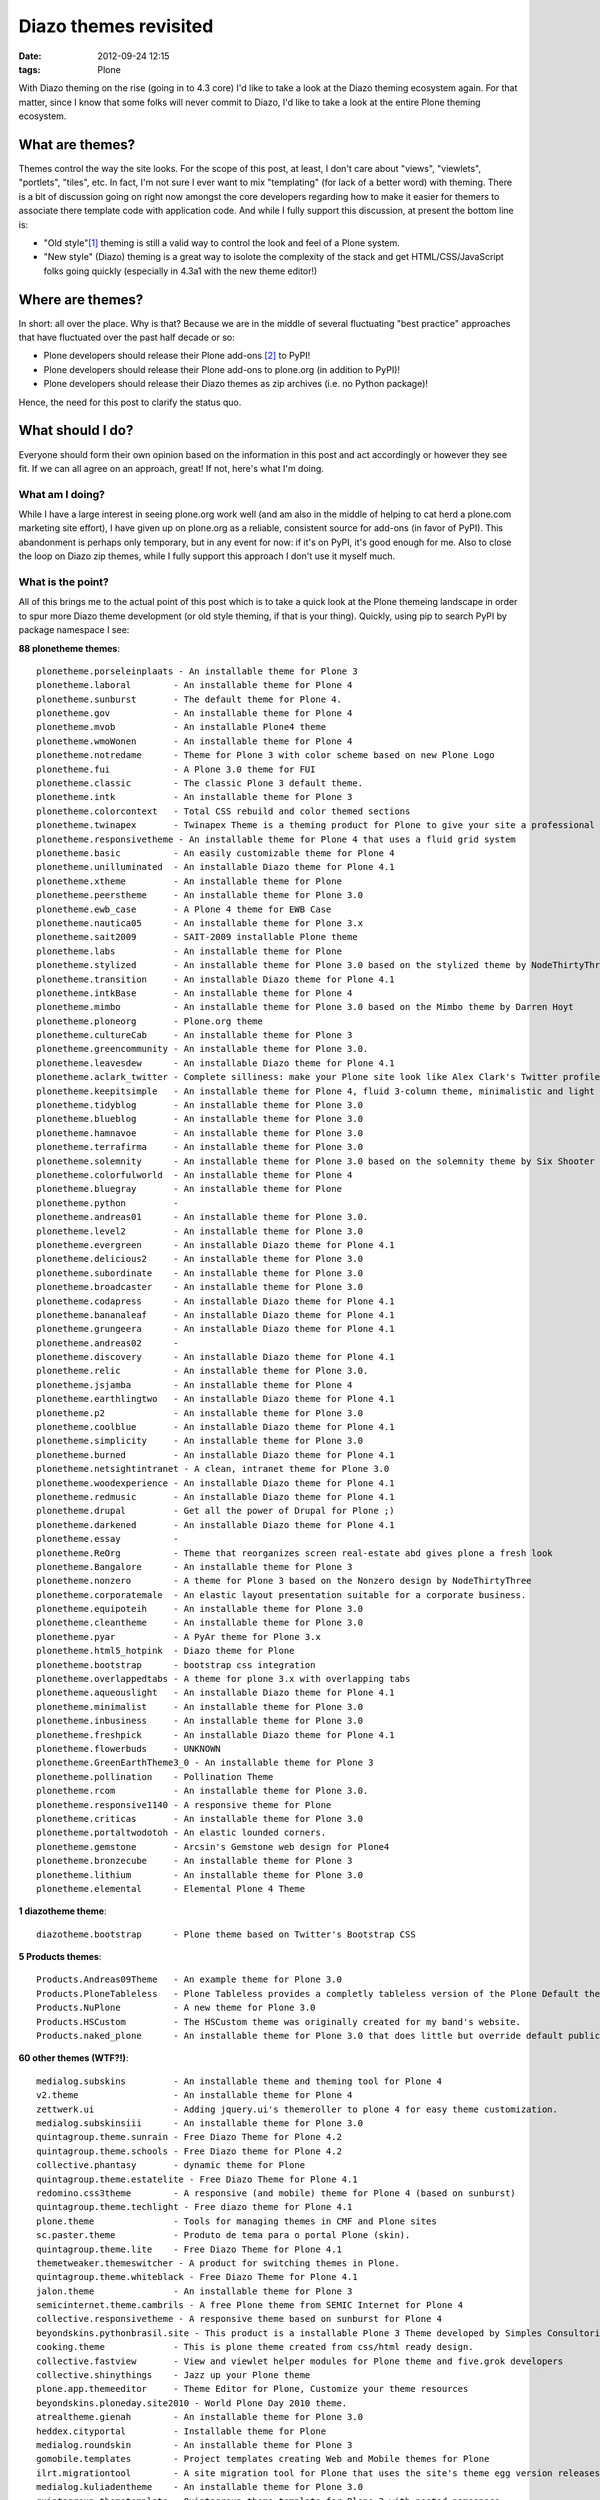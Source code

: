
Diazo themes revisited
======================
:date: 2012-09-24 12:15
:tags: Plone

With Diazo theming on the rise (going in to 4.3 core) I'd like to take a look at the Diazo theming ecosystem again. For that matter, since I know that some folks will never commit to Diazo, I'd like to take a look at the entire Plone theming ecosystem.

What are themes?
----------------

Themes control the way the site looks. For the scope of this post, at least, I don't care about "views", "viewlets", "portlets", "tiles", etc. In fact, I'm not sure I ever want to mix "templating" (for lack of a better word) with theming. There is a bit of discussion going on right now amongst the core developers regarding how to make it easier for themers to associate there template code with application code. And while I fully support this discussion, at present the bottom line is:

- "Old style"[1]_ theming is still a valid way to control the look and feel of a Plone system.
- "New style" (Diazo) theming is a great way to isolote the complexity of the stack and get HTML/CSS/JavaScript folks going quickly (especially in 4.3a1 with the new theme editor!)

Where are themes?
-----------------

In short: all over the place. Why is that? Because we are in the middle of several fluctuating "best practice" approaches that have fluctuated over the past half decade or so:

- Plone developers should release their Plone add-ons [2]_ to PyPI!
- Plone developers should release their Plone add-ons to plone.org (in addition to PyPI)!
- Plone developers should release their Diazo themes as zip archives (i.e. no Python package)!

Hence, the need for this post to clarify the status quo.

What should I do?
-----------------

Everyone should form their own opinion based on the information in this post and act accordingly or however they see fit. If we can all agree on an approach, great! If not, here's what I'm doing.

What am I doing?
~~~~~~~~~~~~~~~~

While I have a large interest in seeing plone.org work well (and am also in the middle of helping to cat herd a plone.com marketing site effort), I have given up on plone.org as a reliable, consistent source for add-ons (in favor of PyPI). This abandonment is perhaps only temporary, but in any event for now: if it's on PyPI, it's good enough for me. Also to close the loop on Diazo zip themes, while I fully support this approach I don't use it myself much.

What is the point?
~~~~~~~~~~~~~~~~~~

All of this brings me to the actual point of this post which is to take a quick look at the Plone themeing landscape in order to spur more Diazo theme development (or old style theming, if that is your thing). Quickly, using pip to search PyPI by package namespace I see:

**88 plonetheme themes**::

    plonetheme.porseleinplaats - An installable theme for Plone 3
    plonetheme.laboral        - An installable theme for Plone 4
    plonetheme.sunburst       - The default theme for Plone 4.
    plonetheme.gov            - An installable theme for Plone 4
    plonetheme.mvob           - An installable Plone4 theme
    plonetheme.wmoWonen       - An installable theme for Plone 4
    plonetheme.notredame      - Theme for Plone 3 with color scheme based on new Plone Logo
    plonetheme.fui            - A Plone 3.0 theme for FUI
    plonetheme.classic        - The classic Plone 3 default theme.
    plonetheme.intk           - An installable theme for Plone 3
    plonetheme.colorcontext   - Total CSS rebuild and color themed sections
    plonetheme.twinapex       - Twinapex Theme is a theming product for Plone to give your site a professional corporate look
    plonetheme.responsivetheme - An installable theme for Plone 4 that uses a fluid grid system
    plonetheme.basic          - An easily customizable theme for Plone 4
    plonetheme.unilluminated  - An installable Diazo theme for Plone 4.1
    plonetheme.xtheme         - An installable theme for Plone
    plonetheme.peerstheme     - An installable theme for Plone 3.0
    plonetheme.ewb_case       - A Plone 4 theme for EWB Case
    plonetheme.nautica05      - An installable theme for Plone 3.x
    plonetheme.sait2009       - SAIT-2009 installable Plone theme
    plonetheme.labs           - An installable theme for Plone
    plonetheme.stylized       - An installable theme for Plone 3.0 based on the stylized theme by NodeThirtyThree.
    plonetheme.transition     - An installable Diazo theme for Plone 4.1
    plonetheme.intkBase       - An installable theme for Plone 4
    plonetheme.mimbo          - An installable theme for Plone 3.0 based on the Mimbo theme by Darren Hoyt
    plonetheme.ploneorg       - Plone.org theme
    plonetheme.cultureCab     - An installable theme for Plone 3
    plonetheme.greencommunity - An installable theme for Plone 3.0.
    plonetheme.leavesdew      - An installable Diazo theme for Plone 4.1
    plonetheme.aclark_twitter - Complete silliness: make your Plone site look like Alex Clark's Twitter profile.
    plonetheme.keepitsimple   - An installable theme for Plone 4, fluid 3-column theme, minimalistic and light colored design
    plonetheme.tidyblog       - An installable theme for Plone 3.0
    plonetheme.blueblog       - An installable theme for Plone 3.0
    plonetheme.hamnavoe       - An installable theme for Plone 3.0
    plonetheme.terrafirma     - An installable theme for Plone 3.0
    plonetheme.solemnity      - An installable theme for Plone 3.0 based on the solemnity theme by Six Shooter Media.
    plonetheme.colorfulworld  - An installable theme for Plone 4
    plonetheme.bluegray       - An installable theme for Plone
    plonetheme.python         - 
    plonetheme.andreas01      - An installable theme for Plone 3.0.
    plonetheme.level2         - An installable theme for Plone 3.0
    plonetheme.evergreen      - An installable Diazo theme for Plone 4.1
    plonetheme.delicious2     - An installable theme for Plone 3.0
    plonetheme.subordinate    - An installable theme for Plone 3.0
    plonetheme.broadcaster    - An installable theme for Plone 3.0
    plonetheme.codapress      - An installable Diazo theme for Plone 4.1
    plonetheme.bananaleaf     - An installable Diazo theme for Plone 4.1
    plonetheme.grungeera      - An installable Diazo theme for Plone 4.1
    plonetheme.andreas02      - 
    plonetheme.discovery      - An installable Diazo theme for Plone 4.1
    plonetheme.relic          - An installable theme for Plone 3.0.
    plonetheme.jsjamba        - An installable theme for Plone 4
    plonetheme.earthlingtwo   - An installable Diazo theme for Plone 4.1
    plonetheme.p2             - An installable theme for Plone 3.0
    plonetheme.coolblue       - An installable Diazo theme for Plone 4.1
    plonetheme.simplicity     - An installable theme for Plone 3.0
    plonetheme.burned         - An installable Diazo theme for Plone 4.1
    plonetheme.netsightintranet - A clean, intranet theme for Plone 3.0
    plonetheme.woodexperience - An installable Diazo theme for Plone 4.1
    plonetheme.redmusic       - An installable Diazo theme for Plone 4.1
    plonetheme.drupal         - Get all the power of Drupal for Plone ;)
    plonetheme.darkened       - An installable Diazo theme for Plone 4.1
    plonetheme.essay          - 
    plonetheme.ReOrg          - Theme that reorganizes screen real-estate abd gives plone a fresh look
    plonetheme.Bangalore      - An installable theme for Plone 3
    plonetheme.nonzero        - A theme for Plone 3 based on the Nonzero design by NodeThirtyThree
    plonetheme.corporatemale  - An elastic layout presentation suitable for a corporate business.
    plonetheme.equipoteih     - An installable theme for Plone 3.0
    plonetheme.cleantheme     - An installable theme for Plone 3.0
    plonetheme.pyar           - A PyAr theme for Plone 3.x
    plonetheme.html5_hotpink  - Diazo theme for Plone
    plonetheme.bootstrap      - bootstrap css integration
    plonetheme.overlappedtabs - A theme for plone 3.x with overlapping tabs
    plonetheme.aqueouslight   - An installable Diazo theme for Plone 4.1
    plonetheme.minimalist     - An installable theme for Plone 3.0
    plonetheme.inbusiness     - An installable theme for Plone 3.0
    plonetheme.freshpick      - An installable Diazo theme for Plone 4.1
    plonetheme.flowerbuds     - UNKNOWN
    plonetheme.GreenEarthTheme3_0 - An installable theme for Plone 3
    plonetheme.pollination    - Pollination Theme
    plonetheme.rcom           - An installable theme for Plone 3.0.
    plonetheme.responsive1140 - A responsive theme for Plone
    plonetheme.criticas       - An installable theme for Plone 3.0
    plonetheme.portaltwodotoh - An elastic lounded corners.
    plonetheme.gemstone       - Arcsin's Gemstone web design for Plone4
    plonetheme.bronzecube     - An installable theme for Plone 3
    plonetheme.lithium        - An installable theme for Plone 3.0
    plonetheme.elemental      - Elemental Plone 4 Theme

**1 diazotheme theme**::

    diazotheme.bootstrap      - Plone theme based on Twitter's Bootstrap CSS

**5 Products themes**::

    Products.Andreas09Theme   - An example theme for Plone 3.0
    Products.PloneTableless   - Plone Tableless provides a completly tableless version of the Plone Default theme
    Products.NuPlone          - A new theme for Plone 3.0
    Products.HSCustom         - The HSCustom theme was originally created for my band's website.
    Products.naked_plone      - An installable theme for Plone 3.0 that does little but override default public stylesheets with empty ones.

**60 other themes (WTF?!)**::

    medialog.subskins         - An installable theme and theming tool for Plone 4
    v2.theme                  - An installable theme for Plone 4
    zettwerk.ui               - Adding jquery.ui's themeroller to plone 4 for easy theme customization.
    medialog.subskinsiii      - An installable theme for Plone 3.0
    quintagroup.theme.sunrain - Free Diazo Theme for Plone 4.2
    quintagroup.theme.schools - Free Diazo theme for Plone 4.2
    collective.phantasy       - dynamic theme for Plone
    quintagroup.theme.estatelite - Free Diazo Theme for Plone 4.1
    redomino.css3theme        - A responsive (and mobile) theme for Plone 4 (based on sunburst)
    quintagroup.theme.techlight - Free diazo theme for Plone 4.1
    plone.theme               - Tools for managing themes in CMF and Plone sites
    sc.paster.theme           - Produto de tema para o portal Plone (skin).
    quintagroup.theme.lite    - Free Diazo Theme for Plone 4.1
    themetweaker.themeswitcher - A product for switching themes in Plone.
    quintagroup.theme.whiteblack - Free Diazo Theme for Plone 4.1
    jalon.theme               - An installable theme for Plone 3
    semicinternet.theme.cambrils - A free Plone theme from SEMIC Internet for Plone 4
    collective.responsivetheme - A responsive theme based on sunburst for Plone 4
    beyondskins.pythonbrasil.site - This product is a installable Plone 3 Theme developed by Simples Consultoria for use in Python Brasil [7] Conference web site.
    cooking.theme             - This is plone theme created from css/html ready design.
    collective.fastview       - View and viewlet helper modules for Plone theme and five.grok developers
    collective.shinythings    - Jazz up your Plone theme
    plone.app.themeeditor     - Theme Editor for Plone, Customize your theme resources
    beyondskins.ploneday.site2010 - World Plone Day 2010 theme.
    atrealtheme.gienah        - An installable theme for Plone 3.0
    heddex.cityportal         - Installable theme for Plone
    medialog.roundskin        - An installable theme for Plone 3
    gomobile.templates        - Project templates creating Web and Mobile themes for Plone
    ilrt.migrationtool        - A site migration tool for Plone that uses the site's theme egg version releases
    medialog.kuliadentheme    - An installable theme for Plone 3.0
    quintagroup.themetemplate - Quintagroup theme template for Plone 3 with nested namespace
    collective.lesscss        - This package allow theme developers to add LESS stylesheets into a Plone site.
    heddex.tranquility        - An installable visual theme for Plone 3
    webcouturier.city.theme   - Plone visual theme
    beyondskins.ploneday.site - Installable Plone 3 theme for World Plone Day
    heddex.greenfield         - An installable theme for Plone 4
    webcouturier.icompany.theme - Plone theme in blue/green colors
    alterootheme.busycity     - Free City Plone 3.0 Theme
    collective.jqueryuithememanager - JQueryUI theme manager for Plone
    ityou.bluetheme           - An installable theme for Plone 4
    xdvtheme.sparkling        - An xdv Theme for Plone
    iscorpio.themes.redmaple  - iscorpio readmaple Plone 3 theme
    beyondskins.ploneday.site2011 - World Plone Day 2011 theme.
    uvsq.theme                - An installable theme for Plone 3
    beyondskins.pyconbrasil2008 - Plone Theme developed by Simples Consultoria
    freearch.theme            - Free Arch Theme for Plone
    atrealtheme.algol         - An installable theme for Plone 3.0
    jalonedit.theme           - JalonEdit Theme for PLONE 4
    gameprog.theme            - An installable theme for Plone 3.0
    collective.threecolorstheme - A Phantasy theme variation for Plone, with 3 dynamic colors
    quintagroup.sunrain.policy - extension for SunRain Plone theme
    dgsanco.plone3theme       - Plone3 Theme for DG Sanco
    uofl.dztheme.simplesite   - A Diazo theme for Plone 4 and UofL Simple Left-Nav Sites
    xdvtheme.inventions       - A xdvtheme for Plone
    raptus.theme.plonebartop  - move the plone-bar on the top
    beyondskins.ploneday.site2009 - Installable Plone 3 theme developed to promote World Plone Day 2009 (April 22nd)
    raptus.theme.ploneformgen - set standard theme for ploneformgen
    alterootheme.intensesimplicity - A Plone 3.0 Theme based on a free template by David Uliana
    soniatheme                - An installable theme for Plone 3.0
    alterootheme.lazydays     - A Theme for Plone 3.0 based on OpenWebDesign.org Lazy Days theme

That last one is a surprise, and that's a total of **154 themes for Plone on PyPI** (assuming I didn't miss any which I probably did). If we had the man power, all of these themes could be made to work with the latest Plone and work with either old style or new style technology. So if we can't do that (which is a hugely ambitious goal) let's at least try to come close!

Do you like this post, and/or appreciate my open source work? Help build the commons by gittiping me: https://www.gittip.com/aclark4life/.

.. raw:: html

    <iframe style="border: 0; margin: 0; padding: 0;"
        src="https://www.gittip.com/aclark4life/widget.html"
        width="48pt" height="20pt"></iframe>

.. [1] It's getting harder to define what "old style" theming is. For this blog entry, old style theming is some form of customizing the main_template in Plone (I'm ignoring the fact that macros called by main_template are customizable, for now). If we could (consistently, in a core supported way) get newer ways to do that (e.g. browser views instead of CMF skin layers) then "old style" would become "newer style". It wouldn't become "new style" because Diazo technology is "newer" than browser view technology. Get it? I think my point is this: in addition to seeing Diazo help with isolating the complexity of the stack, I'd like to see the underlying technology modernized. Give me something that looks and feels like "old style" theming (i.e. putting templates in CMF skin layers) but that is built on modern technology (i.e. the ZCA).

.. [2] <rant> Have I mentioned today yet that I hate the term "product"? when it's used to refer to a Plone add-on? It's 2012 people. Zope 2 products died last decade. :-p :-) </rant>


